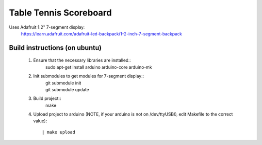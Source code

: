 Table Tennis Scoreboard
=======================

Uses Adafruit 1.2" 7-segment display:
    https://learn.adafruit.com/adafruit-led-backpack/1-2-inch-7-segment-backpack

Build instructions (on ubuntu)
------------------------------
  1. Ensure that the necessary libraries are installed::
       | sudo apt-get install arduino arduino-core arduino-mk

  2. Init submodules to get modules for 7-segment display::
       | git submodule init
       | git submodule update

  3. Build project::
       | make

  4. Upload project to arduino (NOTE, if your arduino is not on /dev/ttyUSB0,
     edit Makefile to the correct value)::
       | make upload
